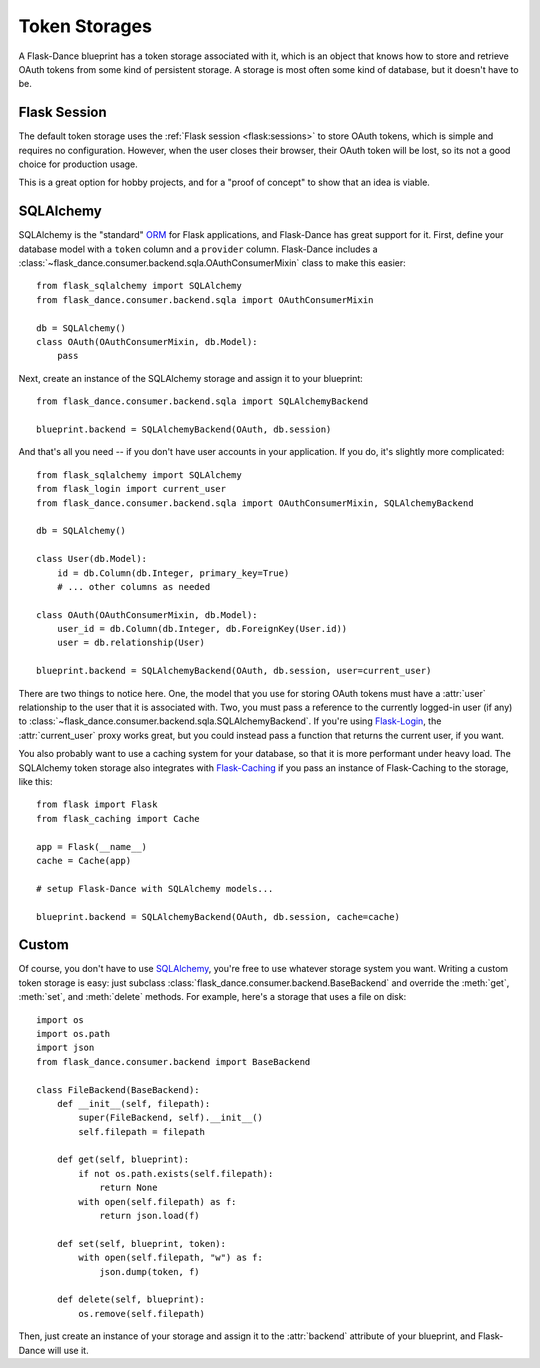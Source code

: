 .. module:: flask_dance.consumer.backend

Token Storages
==============

A Flask-Dance blueprint has a token storage associated with it,
which is an object that knows how to store and retrieve OAuth tokens
from some kind of persistent storage. A storage is most often
some kind of database, but it doesn't have to be.

.. _flask-session-storage:

Flask Session
-------------

The default token storage uses the
:ref:`Flask session <flask:sessions>` to store OAuth tokens, which is simple
and requires no configuration. However, when the user closes
their browser, their OAuth token will be lost, so its not a good choice for
production usage.

This is a great option for hobby projects, and for a "proof of concept"
to show that an idea is viable.

.. _sqlalchemy-storage:

SQLAlchemy
----------

SQLAlchemy is the "standard" ORM_ for Flask applications, and Flask-Dance
has great support for it. First, define your database model with a ``token``
column and a ``provider`` column. Flask-Dance includes a
:class:`~flask_dance.consumer.backend.sqla.OAuthConsumerMixin`
class to make this easier::

    from flask_sqlalchemy import SQLAlchemy
    from flask_dance.consumer.backend.sqla import OAuthConsumerMixin

    db = SQLAlchemy()
    class OAuth(OAuthConsumerMixin, db.Model):
        pass

Next, create an instance of the SQLAlchemy storage
and assign it to your blueprint::

    from flask_dance.consumer.backend.sqla import SQLAlchemyBackend

    blueprint.backend = SQLAlchemyBackend(OAuth, db.session)

And that's all you need -- if you don't have user accounts in your application.
If you do, it's slightly more complicated::

    from flask_sqlalchemy import SQLAlchemy
    from flask_login import current_user
    from flask_dance.consumer.backend.sqla import OAuthConsumerMixin, SQLAlchemyBackend

    db = SQLAlchemy()

    class User(db.Model):
        id = db.Column(db.Integer, primary_key=True)
        # ... other columns as needed

    class OAuth(OAuthConsumerMixin, db.Model):
        user_id = db.Column(db.Integer, db.ForeignKey(User.id))
        user = db.relationship(User)

    blueprint.backend = SQLAlchemyBackend(OAuth, db.session, user=current_user)

There are two things to notice here. One, the model that you use for storing
OAuth tokens must have a :attr:`user` relationship to the user
that it is associated with.
Two, you must pass a reference to the currently logged-in user (if any)
to :class:`~flask_dance.consumer.backend.sqla.SQLAlchemyBackend`.
If you're using `Flask-Login`_, the :attr:`current_user` proxy works great,
but you could instead pass a function that returns the current
user, if you want.

You also probably want to use a caching system for your database, so that it
is more performant under heavy load. The SQLAlchemy token storage
also integrates with `Flask-Caching`_ if you pass an instance of
Flask-Caching to the storage, like this::

    from flask import Flask
    from flask_caching import Cache

    app = Flask(__name__)
    cache = Cache(app)

    # setup Flask-Dance with SQLAlchemy models...

    blueprint.backend = SQLAlchemyBackend(OAuth, db.session, cache=cache)


.. _SQLAlchemy: http://www.sqlalchemy.org/
.. _Flask-Login: https://flask-login.readthedocs.io/
.. _Flask-Caching: https://flask-caching.readthedocs.io/

Custom
------

Of course, you don't have to use `SQLAlchemy`_, you're free to use whatever
storage system you want. Writing a custom token storage is easy:
just subclass :class:`flask_dance.consumer.backend.BaseBackend` and
override the :meth:`get`, :meth:`set`, and :meth:`delete` methods.
For example, here's a storage that uses a file on disk::

    import os
    import os.path
    import json
    from flask_dance.consumer.backend import BaseBackend

    class FileBackend(BaseBackend):
        def __init__(self, filepath):
            super(FileBackend, self).__init__()
            self.filepath = filepath

        def get(self, blueprint):
            if not os.path.exists(self.filepath):
                return None
            with open(self.filepath) as f:
                return json.load(f)

        def set(self, blueprint, token):
            with open(self.filepath, "w") as f:
                json.dump(token, f)

        def delete(self, blueprint):
            os.remove(self.filepath)

Then, just create an instance of your storage and assign it to the
:attr:`backend` attribute of your blueprint, and Flask-Dance will use it.

.. _ORM: https://docs.python.org/3.4/howto/webservers.html#data-persistence
